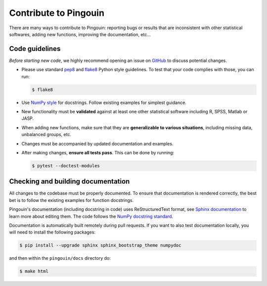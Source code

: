 .. _Contribute:

Contribute to Pingouin
**********************

There are many ways to contribute to Pingouin: reporting bugs or results that are inconsistent with other statistical softwares, adding new functions, improving the documentation, etc...

Code guidelines
---------------

*Before starting new code*, we highly recommend opening an issue on `GitHub <https://github.com/raphaelvallat/pingouin>`_ to discuss potential changes.

* Please use standard `pep8 <https://pypi.python.org/pypi/pep8>`_ and `flake8 <http://flake8.pycqa.org/>`_ Python style guidelines. To test that your code complies with those, you can run:

  .. code-block:: bash

     $ flake8

* Use `NumPy style <https://numpydoc.readthedocs.io/en/latest/format.html>`_ for docstrings. Follow existing examples for simplest guidance.

* New functionality must be **validated** against at least one other statistical software including R, SPSS, Matlab or JASP.

* When adding new functions, make sure that they are **generalizable to various situations**, including missing data, unbalanced groups, etc.

* Changes must be accompanied by updated documentation and examples.

* After making changes, **ensure all tests pass**. This can be done by running:

  .. code-block:: bash

     $ pytest --doctest-modules

Checking and building documentation
-----------------------------------

All changes to the codebase must be properly documented.
To ensure that documentation is rendered correctly, the best bet is to follow the existing examples for function docstrings.

Pingouin's documentation (including docstring in code) uses ReStructuredText format,
see `Sphinx documentation <http://www.sphinx-doc.org/en/master/>`_ to learn more about editing them. The code
follows the `NumPy docstring standard <https://numpydoc.readthedocs.io/en/latest/format.html>`_.

Documentation is automatically built remotely during pull requests. If
you want to also test documentation locally, you will need to install the following packages:

.. code-block:: bash

  $ pip install --upgrade sphinx sphinx_bootstrap_theme numpydoc

and then within the ``pingouin/docs`` directory do:

.. code-block:: bash

  $ make html
